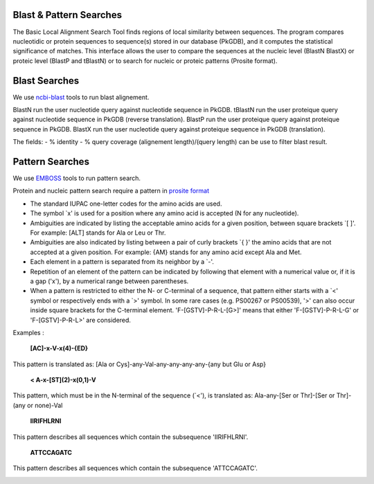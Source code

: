 ########################
Blast & Pattern Searches
########################

The Basic Local Alignment Search Tool finds regions of local similarity between sequences. The program compares nucleotidic or protein sequences to sequence(s) stored in our database (PkGDB), and it computes the statistical significance of matches. This interface allows the user to compare the sequences at the nucleic level (BlastN BlastX) or proteic level (BlastP and tBlastN) or to search for nucleic or proteic patterns (Prosite format).

########################
Blast Searches
########################

We use `ncbi-blast <https://blast.ncbi.nlm.nih.gov/Blast.cgi>`_ tools to run blast alignement.

BlastN run the user nucleotide query against nucleotide sequence in PkGDB.
tBlastN run the user proteique query against nucleotide sequence in PkGDB (reverse translation).
BlastP run the user proteique query against proteique sequence in PkGDB.
BlastX run the user nucleotide query against proteique sequence in PkGDB (translation).

The fields: 
- % identity 
- % query coverage (alignement length)/(query length)
can be use to filter blast result.

.. image:: img/blast.png

########################
Pattern Searches
########################

We use `EMBOSS <http://emboss.sourceforge.net/apps/>`_ tools to run pattern search. 

Protein and nucleic pattern search require a pattern in `prosite format <http://prosite.expasy.org/scanprosite/scanprosite_doc.html>`_

- The standard IUPAC one-letter codes for the amino acids are used.
- The symbol `x' is used for a position where any amino acid is accepted (N for any nucleotide).
- Ambiguities are indicated by listing the acceptable amino acids for a given position, between square brackets `[ ]'. For example: [ALT]   stands for Ala or Leu or Thr.
- Ambiguities are also indicated by listing between a pair of curly brackets `{ }' the amino acids that are not accepted at a given         position. For example: {AM} stands for any amino acid except Ala and Met.
- Each element in a pattern is separated from its neighbor by a `-'.
- Repetition of an element of the pattern can be indicated by following that element with a numerical value or, if it is a gap ('x'), by   a numerical range between parentheses.
- When a pattern is restricted to either the N- or C-terminal of a sequence, that pattern either starts with a `<' symbol or respectively   ends with a `>' symbol. In some rare cases (e.g. PS00267 or PS00539), '>' can also occur inside square brackets for the C-terminal       element. 'F-[GSTV]-P-R-L-[G>]' means that either 'F-[GSTV]-P-R-L-G' or 'F-[GSTV]-P-R-L>' are considered.

Examples :

  **[AC]-x-V-x(4)-{ED}**
This pattern is translated as: [Ala or Cys]-any-Val-any-any-any-any-{any but Glu or Asp}

  **< A-x-[ST](2)-x(0,1)-V**
This pattern, which must be in the N-terminal of the sequence (`<'), is translated as: Ala-any-[Ser or Thr]-[Ser or Thr]-(any or none)-Val

  **IIRIFHLRNI**
This pattern describes all sequences which contain the subsequence 'IIRIFHLRNI'.


  **ATTCCAGATC**
This pattern describes all sequences which contain the subsequence 'ATTCCAGATC'.

.. image:: img/pattern.png
